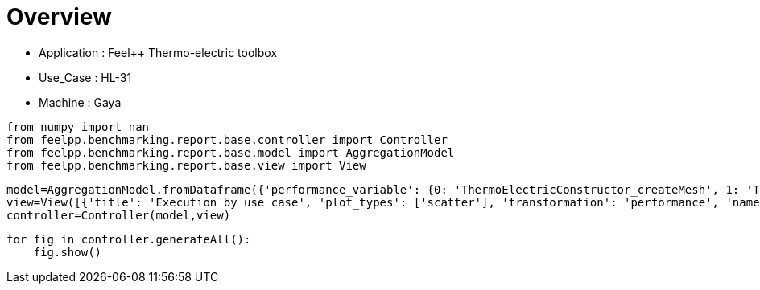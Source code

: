 = Overview
:page-plotly: true
:page-jupyter: true
:page-tags: toolbox, catalog
:parent-catalogs: feelpp_toolbox_thermoelectric-HL_31-gaya
:description: 
:page-illustration: ROOT:overview.png
:revdate: 

    - Application : Feel++ Thermo-electric toolbox
    - Use_Case : HL-31
    - Machine : Gaya

[%dynamic%close%hide_code,python]
----
from numpy import nan
from feelpp.benchmarking.report.base.controller import Controller
from feelpp.benchmarking.report.base.model import AggregationModel
from feelpp.benchmarking.report.base.view import View
----

[%dynamic%close%hide_code,python]
----
model=AggregationModel.fromDataframe({'performance_variable': {0: 'ThermoElectricConstructor_createMesh', 1: 'ThermoElectricConstructor_createExporters', 2: 'ThermoElectricConstructor_init', 3: 'ThermoElectricPostProcessing_exportResults', 4: 'ThermoElectricSolve_solve', 5: 'ThermoElectricConstructor_createMesh', 6: 'ThermoElectricConstructor_createExporters', 7: 'ThermoElectricConstructor_init', 8: 'ThermoElectricPostProcessing_exportResults', 9: 'ThermoElectricSolve_solve', 10: 'ThermoElectricConstructor_createMesh', 11: 'ThermoElectricConstructor_createExporters', 12: 'ThermoElectricConstructor_init', 13: 'ThermoElectricPostProcessing_exportResults', 14: 'ThermoElectricSolve_solve', 15: 'ThermoElectricConstructor_createMesh', 16: 'ThermoElectricConstructor_createExporters', 17: 'ThermoElectricConstructor_init', 18: 'ThermoElectricPostProcessing_exportResults', 19: 'ThermoElectricSolve_solve'}, 'value': {0: 4.4885569, 1: 0.007956657, 2: 8.81086092, 3: 2.63070506, 4: 32.679434, 5: 4.19437932, 6: 0.040245427, 7: 14.4107869, 8: 1.08653047, 9: 28.3662229, 10: 4.2733148, 11: 0.024274074, 12: 14.6202627, 13: 0.792727751, 14: 28.5265075, 15: 3.79720242, 16: 0.016809892, 17: 13.7352674, 18: 2.23165977, 19: 20.9335973}, 'unit': {0: 's', 1: 's', 2: 's', 3: 's', 4: 's', 5: 's', 6: 's', 7: 's', 8: 's', 9: 's', 10: 's', 11: 's', 12: 's', 13: 's', 14: 's', 15: 's', 16: 's', 17: 's', 18: 's', 19: 's'}, 'reference': {0: nan, 1: nan, 2: nan, 3: nan, 4: nan, 5: nan, 6: nan, 7: nan, 8: nan, 9: nan, 10: nan, 11: nan, 12: nan, 13: nan, 14: nan, 15: nan, 16: nan, 17: nan, 18: nan, 19: nan}, 'thres_lower': {0: nan, 1: nan, 2: nan, 3: nan, 4: nan, 5: nan, 6: nan, 7: nan, 8: nan, 9: nan, 10: nan, 11: nan, 12: nan, 13: nan, 14: nan, 15: nan, 16: nan, 17: nan, 18: nan, 19: nan}, 'thres_upper': {0: nan, 1: nan, 2: nan, 3: nan, 4: nan, 5: nan, 6: nan, 7: nan, 8: nan, 9: nan, 10: nan, 11: nan, 12: nan, 13: nan, 14: nan, 15: nan, 16: nan, 17: nan, 18: nan, 19: nan}, 'status': {0: nan, 1: nan, 2: nan, 3: nan, 4: nan, 5: nan, 6: nan, 7: nan, 8: nan, 9: nan, 10: nan, 11: nan, 12: nan, 13: nan, 14: nan, 15: nan, 16: nan, 17: nan, 18: nan, 19: nan}, 'absolute_error': {0: nan, 1: nan, 2: nan, 3: nan, 4: nan, 5: nan, 6: nan, 7: nan, 8: nan, 9: nan, 10: nan, 11: nan, 12: nan, 13: nan, 14: nan, 15: nan, 16: nan, 17: nan, 18: nan, 19: nan}, 'testcase_time_run': {0: 58.3315908908844, 1: 58.3315908908844, 2: 58.3315908908844, 3: 58.3315908908844, 4: 58.3315908908844, 5: 57.77808928489685, 6: 57.77808928489685, 7: 57.77808928489685, 8: 57.77808928489685, 9: 57.77808928489685, 10: 56.724119424819946, 11: 56.724119424819946, 12: 56.724119424819946, 13: 56.724119424819946, 14: 56.724119424819946, 15: 52.15330123901367, 16: 52.15330123901367, 17: 52.15330123901367, 18: 52.15330123901367, 19: 52.15330123901367}, 'nb_tasks': {0: 64, 1: 64, 2: 64, 3: 64, 4: 64, 5: 32, 6: 32, 7: 32, 8: 32, 9: 32, 10: 16, 11: 16, 12: 16, 13: 16, 14: 16, 15: 8, 16: 8, 17: 8, 18: 8, 19: 8}, 'date': {0: '2024-10-18T16:32:00+0200', 1: '2024-10-18T16:32:00+0200', 2: '2024-10-18T16:32:00+0200', 3: '2024-10-18T16:32:00+0200', 4: '2024-10-18T16:32:00+0200', 5: '2024-10-18T16:32:00+0200', 6: '2024-10-18T16:32:00+0200', 7: '2024-10-18T16:32:00+0200', 8: '2024-10-18T16:32:00+0200', 9: '2024-10-18T16:32:00+0200', 10: '2024-10-18T16:32:00+0200', 11: '2024-10-18T16:32:00+0200', 12: '2024-10-18T16:32:00+0200', 13: '2024-10-18T16:32:00+0200', 14: '2024-10-18T16:32:00+0200', 15: '2024-10-18T16:32:00+0200', 16: '2024-10-18T16:32:00+0200', 17: '2024-10-18T16:32:00+0200', 18: '2024-10-18T16:32:00+0200', 19: '2024-10-18T16:32:00+0200'}})
view=View([{'title': 'Execution by use case', 'plot_types': ['scatter'], 'transformation': 'performance', 'names': ['performance'], 'xaxis': {'parameter': 'date', 'label': 'Date'}, 'secondary_axis': {'parameter': 'hsize', 'label': 'h size'}, 'color_axis': {'parameter': 'nb_tasks', 'label': 'Tasks'}, 'yaxis': {'label': 'Execution time (s)'}, 'aggregations': [{'column': 'performance_variable', 'agg': 'sum'}], 'variables': ['ThermoElectricConstructor_init', 'ThermoElectricPostProcessing_exportResults', 'ThermoElectricSolve_solve']}])
controller=Controller(model,view)
----

[%dynamic%open%hide_code,python]
----
for fig in controller.generateAll():
    fig.show()
----

++++
<style>
details>.title::before, details>.title::after {
    visibility: hidden;
}
details>.content>.dynamic-py-result>.content>pre {
    max-height: 100%;
    padding: 0;
    margin:16px;
    background-color: white;
    line-height:0;
}
</style>
++++
